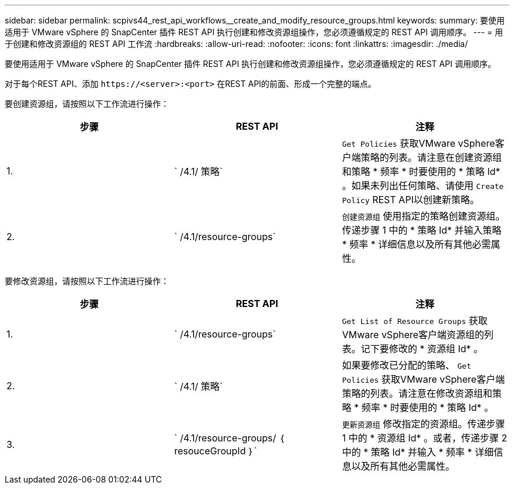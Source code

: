 ---
sidebar: sidebar 
permalink: scpivs44_rest_api_workflows__create_and_modify_resource_groups.html 
keywords:  
summary: 要使用适用于 VMware vSphere 的 SnapCenter 插件 REST API 执行创建和修改资源组操作，您必须遵循规定的 REST API 调用顺序。 
---
= 用于创建和修改资源组的 REST API 工作流
:hardbreaks:
:allow-uri-read: 
:nofooter: 
:icons: font
:linkattrs: 
:imagesdir: ./media/


[role="lead"]
要使用适用于 VMware vSphere 的 SnapCenter 插件 REST API 执行创建和修改资源组操作，您必须遵循规定的 REST API 调用顺序。

对于每个REST API、添加 `\https://<server>:<port>` 在REST API的前面、形成一个完整的端点。

要创建资源组，请按照以下工作流进行操作：

|===
| 步骤 | REST API | 注释 


| 1. | ` /4.1/ 策略` | `Get Policies` 获取VMware vSphere客户端策略的列表。请注意在创建资源组和策略 * 频率 * 时要使用的 * 策略 Id* 。如果未列出任何策略、请使用 `Create Policy` REST API以创建新策略。 


| 2. | ` /4.1/resource-groups` | `创建资源组` 使用指定的策略创建资源组。传递步骤 1 中的 * 策略 Id* 并输入策略 * 频率 * 详细信息以及所有其他必需属性。 
|===
要修改资源组，请按照以下工作流进行操作：

|===
| 步骤 | REST API | 注释 


| 1. | ` /4.1/resource-groups` | `Get List of Resource Groups` 获取VMware vSphere客户端资源组的列表。记下要修改的 * 资源组 Id* 。 


| 2. | ` /4.1/ 策略` | 如果要修改已分配的策略、 `Get Policies` 获取VMware vSphere客户端策略的列表。请注意在修改资源组和策略 * 频率 * 时要使用的 * 策略 Id* 。 


| 3. | ` /4.1/resource-groups/ ｛ resouceGroupId ｝` | `更新资源组` 修改指定的资源组。传递步骤 1 中的 * 资源组 Id* 。或者，传递步骤 2 中的 * 策略 Id* 并输入 * 频率 * 详细信息以及所有其他必需属性。 
|===